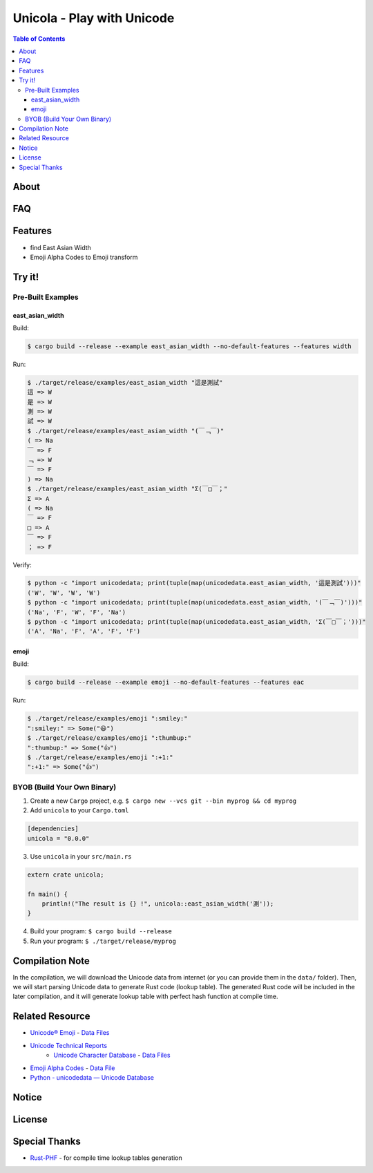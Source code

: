 ========================================
Unicola - Play with Unicode
========================================


.. contents:: Table of Contents


About
========================================



FAQ
========================================



Features
========================================

* find East Asian Width
* Emoji Alpha Codes to Emoji transform


Try it!
========================================

Pre-Built Examples
------------------------------

east_asian_width
++++++++++++++++++++

Build:

.. code-block:: sh

    $ cargo build --release --example east_asian_width --no-default-features --features width

Run:

.. code-block:: sh

    $ ./target/release/examples/east_asian_width "這是測試"
    這 => W
    是 => W
    測 => W
    試 => W
    $ ./target/release/examples/east_asian_width "(￣﹁￣)"
    ( => Na
    ￣ => F
    ﹁ => W
    ￣ => F
    ) => Na
    $ ./target/release/examples/east_asian_width "Σ(￣□￣；"
    Σ => A
    ( => Na
    ￣ => F
    □ => A
    ￣ => F
    ； => F


Verify:

.. code-block:: sh

    $ python -c "import unicodedata; print(tuple(map(unicodedata.east_asian_width, '這是測試')))"
    ('W', 'W', 'W', 'W')
    $ python -c "import unicodedata; print(tuple(map(unicodedata.east_asian_width, '(￣﹁￣)')))"
    ('Na', 'F', 'W', 'F', 'Na')
    $ python -c "import unicodedata; print(tuple(map(unicodedata.east_asian_width, 'Σ(￣□￣；')))"
    ('A', 'Na', 'F', 'A', 'F', 'F')


emoji
++++++++++++++++++++


Build:

.. code-block:: sh

    $ cargo build --release --example emoji --no-default-features --features eac

Run:

.. code-block:: sh

    $ ./target/release/examples/emoji ":smiley:"
    ":smiley:" => Some("😃")
    $ ./target/release/examples/emoji ":thumbup:"
    ":thumbup:" => Some("👍")
    $ ./target/release/examples/emoji ":+1:"
    ":+1:" => Some("👍")



BYOB (Build Your Own Binary)
------------------------------

1. Create a new ``Cargo`` project, e.g. ``$ cargo new --vcs git --bin myprog && cd myprog``
2. Add ``unicola`` to your ``Cargo.toml``

.. code-block:: toml

    [dependencies]
    unicola = "0.0.0"

3. Use ``unicola`` in your ``src/main.rs``

.. code-block:: rust

    extern crate unicola;

    fn main() {
        println!("The result is {} !", unicola::east_asian_width('測'));
    }

4. Build your program: ``$ cargo build --release``
5. Run your program: ``$ ./target/release/myprog``



Compilation Note
========================================

In the compilation, we will download the Unicode data from internet
(or you can provide them in the ``data/`` folder).
Then, we will start parsing Unicode data to generate Rust code (lookup table).
The generated Rust code will be included in the later compilation,
and it will generate lookup table with perfect hash function at compile time.



Related Resource
========================================

* `Unicode® Emoji <http://unicode.org/emoji/>`_ - `Data Files <http://www.unicode.org/Public/emoji/latest/>`_
* `Unicode Technical Reports <http://www.unicode.org/reports/>`_
    - `Unicode Character Database <http://www.unicode.org/reports/tr44/>`_ - `Data Files <http://www.unicode.org/Public/UCD/latest/ucd/>`_
* `Emoji Alpha Codes <https://github.com/Ranks/emoji-alpha-codes>`_ - `Data File <https://github.com/Ranks/emoji-alpha-codes/raw/master/eac.csv>`_
* `Python - unicodedata — Unicode Database <https://docs.python.org/3/library/unicodedata.html>`_


Notice
========================================



License
========================================



Special Thanks
========================================

* `Rust-PHF <https://github.com/sfackler/rust-phf>`_ - for compile time lookup tables generation
